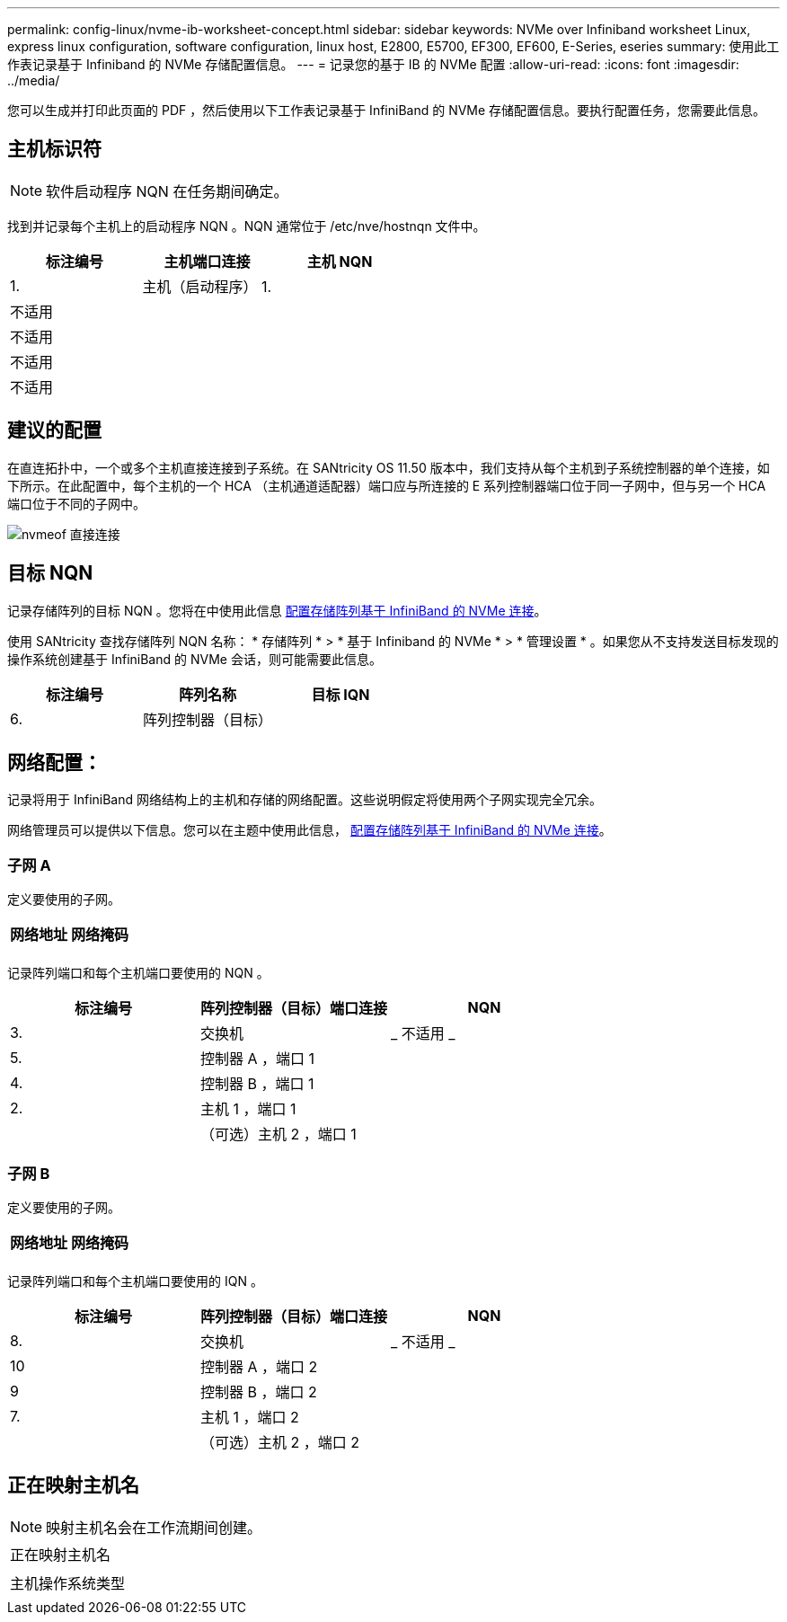 ---
permalink: config-linux/nvme-ib-worksheet-concept.html 
sidebar: sidebar 
keywords: NVMe over Infiniband worksheet Linux, express linux configuration, software configuration, linux host, E2800, E5700, EF300, EF600, E-Series, eseries 
summary: 使用此工作表记录基于 Infiniband 的 NVMe 存储配置信息。 
---
= 记录您的基于 IB 的 NVMe 配置
:allow-uri-read: 
:icons: font
:imagesdir: ../media/


[role="lead"]
您可以生成并打印此页面的 PDF ，然后使用以下工作表记录基于 InfiniBand 的 NVMe 存储配置信息。要执行配置任务，您需要此信息。



== 主机标识符


NOTE: 软件启动程序 NQN 在任务期间确定。

找到并记录每个主机上的启动程序 NQN 。NQN 通常位于 /etc/nve/hostnqn 文件中。

|===
| 标注编号 | 主机端口连接 | 主机 NQN 


 a| 
1.
 a| 
主机（启动程序） 1.
 a| 



 a| 
不适用
 a| 
 a| 



 a| 
不适用
 a| 
 a| 



 a| 
不适用
 a| 
 a| 



 a| 
不适用
 a| 
 a| 

|===


== 建议的配置

在直连拓扑中，一个或多个主机直接连接到子系统。在 SANtricity OS 11.50 版本中，我们支持从每个主机到子系统控制器的单个连接，如下所示。在此配置中，每个主机的一个 HCA （主机通道适配器）端口应与所连接的 E 系列控制器端口位于同一子网中，但与另一个 HCA 端口位于不同的子网中。

image::../media/nvmeof_direct_connect.gif[nvmeof 直接连接]



== 目标 NQN

记录存储阵列的目标 NQN 。您将在中使用此信息 xref:nvme-ib-configure-storage-connections-task.adoc[配置存储阵列基于 InfiniBand 的 NVMe 连接]。

使用 SANtricity 查找存储阵列 NQN 名称： * 存储阵列 * > * 基于 Infiniband 的 NVMe * > * 管理设置 * 。如果您从不支持发送目标发现的操作系统创建基于 InfiniBand 的 NVMe 会话，则可能需要此信息。

|===
| 标注编号 | 阵列名称 | 目标 IQN 


 a| 
6.
 a| 
阵列控制器（目标）
 a| 

|===


== 网络配置：

记录将用于 InfiniBand 网络结构上的主机和存储的网络配置。这些说明假定将使用两个子网实现完全冗余。

网络管理员可以提供以下信息。您可以在主题中使用此信息， xref:nvme-ib-configure-storage-connections-task.adoc[配置存储阵列基于 InfiniBand 的 NVMe 连接]。



=== 子网 A

定义要使用的子网。

|===
| 网络地址 | 网络掩码 


 a| 
 a| 

|===
记录阵列端口和每个主机端口要使用的 NQN 。

|===
| 标注编号 | 阵列控制器（目标）端口连接 | NQN 


 a| 
3.
 a| 
交换机
 a| 
_ 不适用 _



 a| 
5.
 a| 
控制器 A ，端口 1
 a| 



 a| 
4.
 a| 
控制器 B ，端口 1
 a| 



 a| 
2.
 a| 
主机 1 ，端口 1
 a| 



 a| 
 a| 
（可选）主机 2 ，端口 1
 a| 

|===


=== 子网 B

定义要使用的子网。

|===
| 网络地址 | 网络掩码 


 a| 
 a| 

|===
记录阵列端口和每个主机端口要使用的 IQN 。

|===
| 标注编号 | 阵列控制器（目标）端口连接 | NQN 


 a| 
8.
 a| 
交换机
 a| 
_ 不适用 _



 a| 
10
 a| 
控制器 A ，端口 2
 a| 



 a| 
9
 a| 
控制器 B ，端口 2
 a| 



 a| 
7.
 a| 
主机 1 ，端口 2
 a| 



 a| 
 a| 
（可选）主机 2 ，端口 2
 a| 

|===


== 正在映射主机名


NOTE: 映射主机名会在工作流期间创建。

|===


 a| 
正在映射主机名
 a| 



 a| 
主机操作系统类型
 a| 

|===